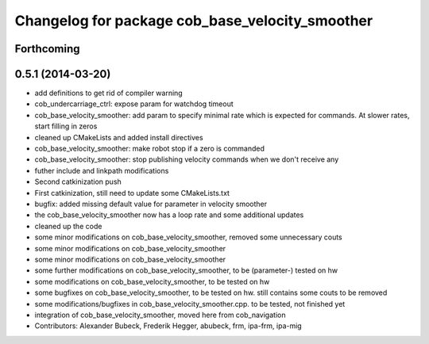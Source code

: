 ^^^^^^^^^^^^^^^^^^^^^^^^^^^^^^^^^^^^^^^^^^^^^^^^
Changelog for package cob_base_velocity_smoother
^^^^^^^^^^^^^^^^^^^^^^^^^^^^^^^^^^^^^^^^^^^^^^^^

Forthcoming
-----------

0.5.1 (2014-03-20)
------------------
* add definitions to get rid of compiler warning
* cob_undercarriage_ctrl: expose param for watchdog timeout
* cob_base_velocity_smoother: add param to specify minimal rate which is expected for commands. At slower rates, start filling in zeros
* cleaned up CMakeLists and added install directives
* cob_base_velocity_smoother: make robot stop if a zero is commanded
* cob_base_velocity_smoother: stop publishing velocity commands when we don't receive any
* futher include and linkpath modifications
* Second catkinization push
* First catkinization, still need to update some CMakeLists.txt
* bugfix: added missing default value for parameter in velocity smoother
* the cob_base_velocity_smoother now has a loop rate and some additional updates
* cleaned up the code
* some minor modifications on cob_base_velocity_smoother, removed some unnecessary couts
* some minor modifications on cob_base_velocity_smoother
* some minor modifications on cob_base_velocity_smoother
* some further modifications on cob_base_velocity_smoother, to be (parameter-) tested on hw
* some modifications on cob_base_velocity_smoother, to be tested on hw
* some bugfixes on cob_base_velocity_smoother, to be tested on hw. still contains some couts to be removed
* some modifications/bugfixes in cob_base_velocity_smoother.cpp. to be tested, not finished yet
* integration of cob_base_velocity_smoother, moved here from cob_navigation
* Contributors: Alexander Bubeck, Frederik Hegger, abubeck, frm, ipa-frm, ipa-mig
